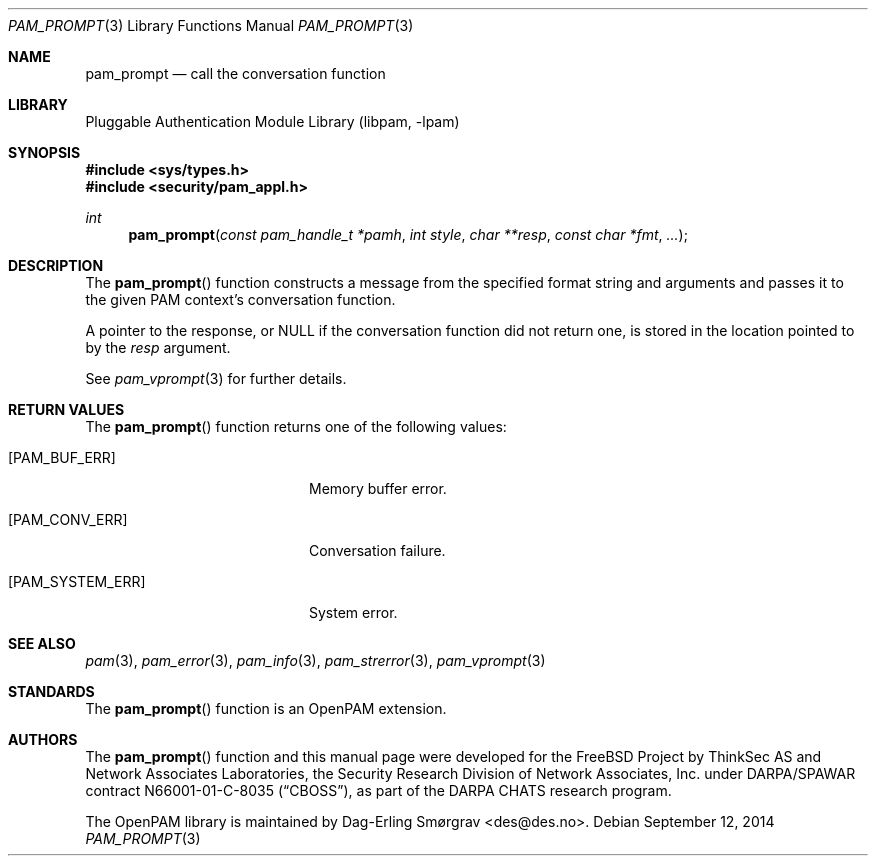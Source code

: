 .\"	$NetBSD: pam_prompt.3,v 1.4.4.1 2015/06/08 20:33:19 snj Exp $
.\"
.\" Generated from pam_prompt.c by gendoc.pl
.\" Id: pam_prompt.c 648 2013-03-05 17:54:27Z des 
.Dd September 12, 2014
.Dt PAM_PROMPT 3
.Os
.Sh NAME
.Nm pam_prompt
.Nd call the conversation function
.Sh LIBRARY
.Lb libpam
.Sh SYNOPSIS
.In sys/types.h
.In security/pam_appl.h
.Ft "int"
.Fn pam_prompt "const pam_handle_t *pamh" "int style" "char **resp" "const char *fmt" "..."
.Sh DESCRIPTION
The
.Fn pam_prompt
function constructs a message from the specified format
string and arguments and passes it to the given PAM context's
conversation function.
.Pp
A pointer to the response, or
.Dv NULL
if the conversation function did
not return one, is stored in the location pointed to by the
.Fa resp
argument.
.Pp
See
.Xr pam_vprompt 3
for further details.
.Sh RETURN VALUES
The
.Fn pam_prompt
function returns one of the following values:
.Bl -tag -width 18n
.It Bq Er PAM_BUF_ERR
Memory buffer error.
.It Bq Er PAM_CONV_ERR
Conversation failure.
.It Bq Er PAM_SYSTEM_ERR
System error.
.El
.Sh SEE ALSO
.Xr pam 3 ,
.Xr pam_error 3 ,
.Xr pam_info 3 ,
.Xr pam_strerror 3 ,
.Xr pam_vprompt 3
.Sh STANDARDS
The
.Fn pam_prompt
function is an OpenPAM extension.
.Sh AUTHORS
The
.Fn pam_prompt
function and this manual page were
developed for the
.Fx
Project by ThinkSec AS and Network Associates Laboratories, the
Security Research Division of Network Associates, Inc.\& under
DARPA/SPAWAR contract N66001-01-C-8035
.Pq Dq CBOSS ,
as part of the DARPA CHATS research program.
.Pp
The OpenPAM library is maintained by
.An Dag-Erling Sm\(/orgrav Aq des@des.no .
